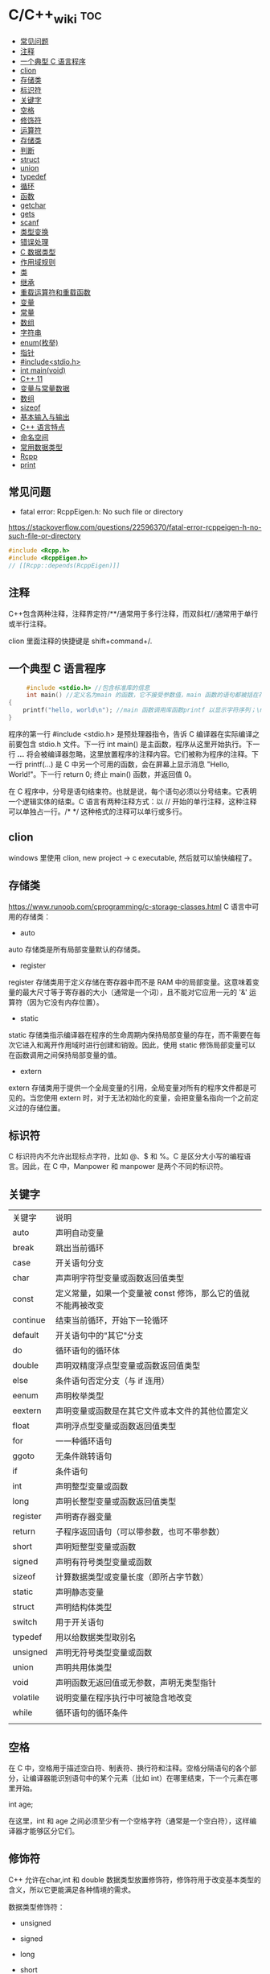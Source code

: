 * C/C++_wiki                                                            :toc:
  - [[#常见问题][常见问题]]
  - [[#注释][注释]]
  - [[#一个典型-c-语言程序][一个典型 C 语言程序]]
  - [[#clion][clion]]
  - [[#存储类][存储类]]
  - [[#标识符][标识符]]
  - [[#关键字][关键字]]
  - [[#空格][空格]]
  - [[#修饰符][修饰符]]
  - [[#运算符][运算符]]
  - [[#存储类-1][存储类]]
  - [[#判断][判断]]
  - [[#struct][struct]]
  - [[#union][union]]
  - [[#typedef][typedef]]
  - [[#循环][循环]]
  - [[#函数][函数]]
  - [[#getchar][getchar]]
  - [[#gets][gets]]
  - [[#scanf][scanf]]
  - [[#类型变换][类型变换]]
  - [[#错误处理][错误处理]]
  - [[#c-数据类型][C 数据类型]]
  - [[#作用域规则][作用域规则]]
  - [[#类][类]]
  - [[#继承][继承]]
  - [[#重载运算符和重载函数][重载运算符和重载函数]]
  - [[#变量][变量]]
  - [[#常量][常量]]
  - [[#数组][数组]]
  - [[#字符串][字符串]]
  - [[#enum枚举][enum(枚举)]]
  - [[#指针][指针]]
  - [[#includestdioh][#include<stdio.h>]]
  - [[#int-mainvoid][int main(void)]]
  - [[#c-11][C++ 11]]
  - [[#变量与常量数据][变量与常量数据]]
  - [[#数组-1][数组]]
  - [[#sizeof][sizeof]]
  - [[#基本输入与输出][基本输入与输出]]
  - [[#c-语言特点][C++ 语言特点]]
  - [[#命名空间][命名空间]]
  - [[#常用数据类型][常用数据类型]]
  - [[#rcpp][Rcpp]]
  - [[#print][print]]

** 常见问题

- fatal error: RcppEigen.h: No such file or directory

https://stackoverflow.com/questions/22596370/fatal-error-rcppeigen-h-no-such-file-or-directory

   #+begin_src c
#include <Rcpp.h>
#include <RcppEigen.h>
// [[Rcpp::depends(RcppEigen)]]
   #+end_src

** 注释
C++包含两种注释，注释界定符/**/通常用于多行注释，而双斜杠//通常用于单行或半行注释。

clion 里面注释的快捷键是 shift+command+/.

** 一个典型 C 语言程序

#+begin_src c :includes <stdio.h>
     #include <stdio.h> //包含标准库的信息
     int main() //定义名为main 的函数，它不接受参数值，main 函数的语句都被括在花括号里
{
    printf("hello, world\n"); //main 函数调用库函数printf 以显示字符序列；\n 代表换行符
}
#+end_src

程序的第一行 #include <stdio.h> 是预处理器指令，告诉 C 编译器在实际编译之前要包含 stdio.h 文件。下一行 int main() 是主函数，程序从这里开始执行。下一行 /*...*/ 将会被编译器忽略，这里放置程序的注释内容。它们被称为程序的注释。下一行 printf(...) 是 C 中另一个可用的函数，会在屏幕上显示消息 "Hello, World!"。下一行 return 0; 终止 main() 函数，并返回值 0。

在 C 程序中，分号是语句结束符。也就是说，每个语句必须以分号结束。它表明一个逻辑实体的结束。C 语言有两种注释方式：以 // 开始的单行注释，这种注释可以单独占一行。/* */ 这种格式的注释可以单行或多行。

** clion
windows 里使用 clion, new project -> c  executable, 然后就可以愉快编程了。

** 存储类
https://www.runoob.com/cprogramming/c-storage-classes.html
C 语言中可用的存储类：

- auto

auto 存储类是所有局部变量默认的存储类。

- register

register 存储类用于定义存储在寄存器中而不是 RAM 中的局部变量。这意味着变量的最大尺寸等于寄存器的大小（通常是一个词），且不能对它应用一元的 '&' 运算符（因为它没有内存位置）。

- static

static 存储类指示编译器在程序的生命周期内保持局部变量的存在，而不需要在每次它进入和离开作用域时进行创建和销毁。因此，使用 static 修饰局部变量可以在函数调用之间保持局部变量的值。

- extern

extern 存储类用于提供一个全局变量的引用，全局变量对所有的程序文件都是可见的。当您使用 extern 时，对于无法初始化的变量，会把变量名指向一个之前定义过的存储位置。

** 标识符
C 标识符内不允许出现标点字符，比如 @、$ 和 %。C 是区分大小写的编程语言。因此，在 C 中，Manpower 和 manpower 是两个不同的标识符。

** 关键字

| 关键字   | 说明                                                          |
| auto     | 声明自动变量                                                  |
| break    | 跳出当前循环                                                  |
| case     | 开关语句分支                                                  |
| char     | 声声明字符型变量或函数返回值类型                              |
| const    | 定义常量，如果一个变量被 const 修饰，那么它的值就不能再被改变 |
| continue | 结束当前循环，开始下一轮循环                                  |
| default  | 开关语句中的"其它"分支                                        |
| do       | 循环语句的循环体                                              |
| double   | 声明双精度浮点型变量或函数返回值类型                          |
| else     | 条件语句否定分支（与 if 连用）                                |
| eenum    | 声明枚举类型                                                  |
| eextern  | 声明变量或函数是在其它文件或本文件的其他位置定义              |
| float    | 声明浮点型变量或函数返回值类型                                |
| for      | 一一种循环语句                                                |
| ggoto    | 无条件跳转语句                                                |
| if       | 条件语句                                                      |
| int      | 声明整型变量或函数                                            |
| long     | 声明长整型变量或函数返回值类型                                |
| register | 声明寄存器变量                                                |
| return   | 子程序返回语句（可以带参数，也可不带参数）                    |
| short    | 声明短整型变量或函数                                          |
| signed   | 声明有符号类型变量或函数                                      |
| sizeof   | 计算数据类型或变量长度（即所占字节数）                        |
| static   | 声明静态变量                                                  |
| struct   | 声明结构体类型                                                |
| switch   | 用于开关语句                                                  |
| typedef  | 用以给数据类型取别名                                          |
| unsigned | 声明无符号类型变量或函数                                      |
| union    | 声明共用体类型                                                |
| void     | 声明函数无返回值或无参数，声明无类型指针                      |
| volatile | 说明变量在程序执行中可被隐含地改变                            |
| while    | 循环语句的循环条件                                            |
|          |                                                               |

** 空格
在 C 中，空格用于描述空白符、制表符、换行符和注释。空格分隔语句的各个部分，让编译器能识别语句中的某个元素（比如 int）在哪里结束，下一个元素在哪里开始。

int age;

在这里，int 和 age 之间必须至少有一个空格字符（通常是一个空白符），这样编译器才能够区分它们。

** 修饰符
C++ 允许在char,int 和 double 数据类型放置修饰符，修饰符用于改变基本类型的含义，所以它更能满足各种情境的需求。

数据类型修饰符：

- unsigned

- signed

- long

- short

修饰符 signed，unsigned，long 和 short 可应用于整型，signed 和 unsigned 可应用于字符型，long 可应用于双精度型。修饰符signed 和 unsigned 也可以作为 long 或 short 修饰符的前缀，例如，unsigned long int.

在C++ 中有符号整数和无符号整数修饰符之间是有差别的。

#+begin_src c :includes <stdio.h>
  int main() {
    short int i; //有符号短整数
    short unsigned int j;//无符号短整数

    j = 50000;

    i = j;

    std::cout << i << " " << j;

    return 0;
  }
  /* -15536 50000 */
#+end_src

上述结果中，无符号短整数 50,000 的位模式被解释为有符号短整数 -15,536。

** 运算符

- 算术运算符

+\-\*\/\%\++\--

- 关系运算符

==\!=\>\<\>=\<=

- 逻辑运算符

&&\||\!


|运算符	| 描述 |	实例 |
|&&|	称为逻辑与运算符。如果两个操作数都非零，则条件为真。 |	(A && B) 为假。 |
||||    称为逻辑或运算符。如果两个操作数中有任意一个非零，则条件为真。 |
|!|	称为逻辑非运算符。用来逆转操作数的逻辑状态。如果条件为真则逻辑非运算符将使其为假。| (A || B) 为真。|


- 位运算符

- 赋值运算符
- 杂项运算符

|运算符 |	描述 |	实例 |
|+ |	把两个操作数相加 |	A + B 将得到 30 |
|-10 |  从第一个操作数中减去第二个操作数 |	A - B 将得到 -10|
|*|	把两个操作数相乘 |	A * B 将得到 200|
|/|	分子除以分母|	B / A 将得到 2|
|%|	取模运算符，整除后的余数|	B % A 将得到 0|
|++|	自增运算符，整数值增加 1|	A++ 将得到 11|
|--|	自减运算符，整数值减少 1|	A-- 将得到 9|

** 存储类
存储类定义C++ 程序中变量/函数的范围（可见性）和生命周期，这些说明符放置在它们所修饰的类型之前。

- auto

#+begin_src c :includes <stdio.h>
auto f=3.14;      //double
auto s("hello") //const char*
auto z = new auto(9) //int*
#+end_src

以下是错误例子：

#+begin_src c :includes <stdio.h>
  auto x1 = 5, x2 = 5.0, x3='r';//错误，必须是初始化为同一类型
#+end_src

- register

- static

- extern

- mutable

- thread_local

** 判断
1.if 语句。一个 if 语句 由一个布尔表达式后跟一个或多个语句组成。

2.if...else 语句。一个 if 语句 后可跟一个可选的 else 语句，else 语句在布尔表达式为假时执行。

3.嵌套 if 语句。可以在一个 if 或 else if 语句内使用另一个 if 或 else if 语句。

4.switch 语句。一个 switch 语句允许测试一个变量等于多个值时的情况。

5.嵌套 switch 语句。您可以在一个 switch 语句内使用另一个 switch 语句。
在 C 中，if else 还可以用以下代码表示。
#+begin_src c :includes <stdio.h>
  int main()
{
    int num;
    printf("输入一个数字 ： ");
    scanf("%d", &num);
    (num%2==0)?printf("偶数"):printf("奇数");
}
#+end_src

*** switch
意思是先计算表达式的值，再逐个和 case 后的常量表达式比较，若不等则继续往下比较，若一直不等，则执行 default 后的语句；若等于某一个常量表达式，则从这个表达式后的语句开始执行，并执行后面所有 case 后的语句。

与 if 语句的不同：if 语句中若判断为真则只执行这个判断后的语句，执行完就跳出 if 语句，不会执行其他 if 语句；而 switch 语句不会在执行判断为真后的语句之后跳出循环，而是继续执行后面所有 case 语句。在每一 case 语句之后增加 break 语句，使每一次执行之后均可跳出 switch 语句，从而避免输出不应有的结果。
    #+begin_src c :includes <stdio.h>
      #include <stdio.h>
int main()
{
    int a;
    printf("input integer number: ");
    scanf("%d",&a);
    switch(a)
    {
    case 1:printf("Monday\n");
        break;
    case 2:printf("Tuesday\n");
        break;
    case 3:printf("Wednesday\n");
        break;
    case 4:printf("Thursday\n");
        break;
    case 5:printf("Friday\n");
        break;
    case 6:printf("Saturday\n");
        break;
    case 7:printf("Sunday\n");
        break;
    default:printf("error\n");
    }
}
    #+end_src

** struct
C 数组允许定义可存储相同类型数据项的变量,结构是 c 编程中另一种用户自定义的可用的
数据类型,它允许可以存储不同类型的数据项.

为了定义结构，您必须使用 struct 语句。struct 语句定义了一个包含多个成员的新的数据类型，struct 语句的格式如下：

#+begin_src c :includes <stdio.h>
struct tag {
    member-list
    member-list
    member-list
    ...
} variable-list ;
#+end_src
tag 是结构体标签。member-list 是标准的变量定义，比如 int i; 或者 float f，或者其他有效的变量定义。variable-list 结构变量，定义在结构的末尾，最后一个分号之前，您可以指定一个或多个结构变量。


#+begin_src c :includes <stdio.h>
#include <string.h>
#include <stdio.h>//引入头文件
struct Books{
    char title[50];
    char author[50];
    char subject[100];
    int book_id;
};
int main()
{
    struct Books Book1;
    struct Books Book2;

    /*Book1 详述*/
    strcpy(Book1.title, "c programming");
    strcpy(Book1.author, "nuha ali");
    strcpy(Book1.subject, "c programming tutorial");
    Book1.book_id = 6495407;
    printf("Book 1 title: %s\n", Book1.title);
    printf("Book 1 author: %s\n", Book1.author);
    printf("Book 1 subject: %s\n", Book1.subject);
    printf("Book 1 book_id: %s\n", Book1.book_id);
    return 0;
}
#+end_src

struct 还可以表示位域.位域声明的形式如下:

#+begin_src c
struct
{
    type [member_name] : width ;
};
#+end_src
type:只能为 int(整型)，unsigned int(无符号整型)，signed int(有符号整型) 三种类型，决定了如何解释位域的值。

member_name:位域的名称。width:位域中位的数量。宽度必须小于或等于指定类型的位宽度。

带有预定义宽度的变量被称为位域。位域可以存储多于 1 位的数，例如，需要一个变量来存储从 0 到 7 的值，您可以定义一个宽度为 3 位的位域，如下：

#+begin_src c
struct
{
  unsigned int age : 3;
} Age;
#+end_src
上面的结构定义指示 C 编译器，age 变量将只使用 3 位来存储这个值，如果您试图使用超过 3 位，则无法完成。

#+begin_src c :includes <stdio.h>
#include <string.h>
#include <stdio.h>//引入头文件
struct {
    unsigned int age : 3;
} Age;
int main(){
    Age.age = 4;
    printf("Sizeof(Age) : %d\n", sizeof(Age));
    printf("Age.age : %d\n", Age.age);
    Age.age = 8;
    printf("Age.age : %d\n", Age.age);
    return 0;
}
#+end_src

** union

共同体是一种特殊的数据类型,允许可以在相同的内存位置存储不同的数据类型.

#+begin_src c :includes <stdio.h>
union Data
{
    int i;
    float f;
    char  str[20];
} data;
#+end_src
现在，Data 类型的变量可以存储一个整数、一个浮点数，或者一个字符串。这意味着一个变量（相同的内存位置）可以存储多个多种类型的数据。您可以根据需要在一个共用体内使用任何内置的或者用户自定义的数据类型。

#+begin_src c :includes <stdio.h>
#include <string.h>
#include <stdio.h>//引入头文件
union Data{
    int i;
    float f;
    char str[20];
};

int main(){
    union Data data;
    data.i = 10;
    data.f = 220.5;
    strcpy(data.str, "c programming");
    printf("data.i :%d\n",data.i);
    printf("data.f :%f\n",data.f);
    printf("data.str :%s\n",data.str);
    return 0;
}
#+end_src

** typedef
C 语言提供了 typedef 关键字，您可以使用它来为类型取一个新的名字.按照惯例，定义时会大写字母，以便提醒用户类型名称是一个象征性的缩写，但您也可以使用小写字母，如下：

#+begin_src c :includes <stdio.h>
typedef unsigned char byte;
#+end_src

您也可以使用 typedef 来为用户自定义的数据类型取一个新的名字。例如，您可以对结构体使用 typedef 来定义一个新的数据类型名字，然后使用这个新的数据类型来直接定义结构变量.
#+begin_src c :includes <stdio.h>
typedef struct Books
{
    char  title[50];
    char  author[50];
    char  subject[100];
    int   book_id;
} Book;

int main( )
{
    Book book;

    strcpy( book.title, "C 教程");
    strcpy( book.author, "Runoob");
    strcpy( book.subject, "编程语言");
    book.book_id = 12345;

    printf( "书标题 : %s\n", book.title);
    printf( "书作者 : %s\n", book.author);
    printf( "书类目 : %s\n", book.subject);
    printf( "书 ID : %d\n", book.book_id);

    return 0;
}

#+end_src

** 循环
我们可能需要多次执行同一块代码。一般情况下，语句是按顺序执行的：函数中的第一个语句先执行，接着是第二个语句，依此类推。

- 循环类型

1.while 循环。当给定条件为真时，重复语句或语句组。它会在执行循环主体之前测试条件。

2.for 循环。多次执行一个语句序列，简化管理循环变量的代码。

3.do...while 循环。除了它是在循环主体结尾测试条件外，其他与 while 语句类似。

4.嵌套循环。您可以在 while、for 或 do..while 循环内使用一个或多个循环。

- 循环控制语句

1.break 语句。终止循环或 switch 语句，程序流将继续执行紧接着循环或 switch 的下一条语句。

2.continue 语句。告诉一个循环体立刻停止本次循环迭代，重新开始下次循环迭代。

3.goto 语句。将控制转移到被标记的语句。但是不建议在程序中使用 goto 语句。

如果条件永远不为假，则循环将变成无限循环。for 循环在传统意义上可用于实现无限循环。由于构成循环的三个表达式中任何一个都不是必需的，您可以将某些条件表达式留空来构成一个无限循环。

#+begin_src c :includes <stdio.h>
  #include <stdio.h>//引入头文件
int main()
{
    for ( ; ; ) {
        printf("该循环会永远执行下去！\n");
    }
    return 0;
}
#+end_src

*** while
 #+begin_src c :includes <stdio.h>
   #include <stdio.h>//引入头文件
 int main(){
     int sum = 0;
     int num = 1;
     int sum2 = 0;
     int num2 = 2;
     while (num<100){
         sum = sum + num;
         num = num + 2;
     }
     printf("奇数和为:%d\n",sum);
     while (num2 <= 100){
         sum2 = sum2 + num2;
         num2 = num2 + 2;
     }
     printf("偶数和为：%d\n",sum2);
 }
 #+end_src

*** for

  #+begin_src c :includes <stdio.h>
    int main(){
        int sum=0;
        int sum2=0;
        int num,num2;
        for (num = 1; num < 100; num = num+2){
            sum = sum + num;
        }
        printf("奇数和为：%d\n",sum);
        for (num2=2;num2<=100;num2=num2+2){
            sum2 = sum2 + num2;
        }
        printf("偶数和为：%d\n",sum2);
    }

  #+end_src

#+begin_src c
  #include <iostream>
#include <iomanip>
using namespace std;

int main(){
  int i,j;
  for(i = 1; i < 10; i++){
    for (int j = 1; j <= i; j++) {
      cout << j << " x " << i << " = " << setw(2) << i * j << " ";
    }
    cout << endl << endl;
  }
}
#+end_src

** 函数
函数是一组一起执行一个任务的语句。每个 C 程序都至少有一个函数，即主函数 main() ，所有简单的程序都可以定义其他额外的函数。

您可以把代码划分到不同的函数中。如何划分代码到不同的函数中是由您来决定的，但在逻辑上，划分通常是根据每个函数执行一个特定的任务来进行的。函数声明告诉编译器函数的名称、返回类型和参数。函数定义提供了函数的实际主体。

C 语言函数形式如下：

#+begin_src c :includes <stdio.h>
  return_type function_name( parameter list )
{
   body of the function
}
#+end_src

在 C 语言中，函数由一个函数头和一个函数主体组成。下面列出一个函数的所有组成部分：

- 返回类型：一个函数可以返回一个值。return_type 是函数返回的值的数据类型。有些函数执行所需的操作而不返回值，在这种情况下，return_type 是关键字 void。

- 函数名称：这是函数的实际名称。函数名和参数列表一起构成了函数签名。

- 参数：参数就像是占位符。当函数被调用时，您向参数传递一个值，这个值被称为实际参数。参数列表包括函数参数的类型、顺序、数量。参数是可选的，也就是说，函数可能不包含参数。

- 函数主体：函数主体包含一组定义函数执行任务的语句。

#+begin_src c :includes <stdio.h>
/*函数声明*/
  int max(int num1, int num2);
int main()
{
    /*局部变量定义*/
    int a = 100;
    int b = 200;
    int  ret;

    /*调用函数来获取最大值*/
    ret = max(a, b);
    printf("Max value is : %d\n", ret);
    return 0;
}

  /*函数返回两个数中较大的那个数*/
int max(int num1, int num2){
    /*局部变量声明*/
    int result;
    if (num1 > num2)
        result = num1;
    else
        result = num2;
    return result;
}
#+end_src

- 函数参数

如果函数要使用参数，则必须声明接受参数值的变量。这些变量称为函数的形式参数。形式参数就像函数内的其他局部变量，在进入函数时被创建，退出函数时被销毁。当调用函数时，有两种向函数传递参数的方式：

1.传值调用。该方法把参数的实际值复制给函数的形式参数。在这种情况下，修改函数内的形式参数不会影响实际参数。

2.引用调用。通过指针传递方式，形参为指向实参地址的指针，当对形参的指向操作时，就相当于对实参本身进行的操作。

c++11 提供了匿名函数的支持，称为lambda 函数（也叫Lambda 表达式）。

Lambda 表达式具体形式如下：

[capture](parameterw)->return-type{body}

例如：

[](int x, int y){return x < y ;}

** getchar
int getchar(void) 函数从屏幕读取下一个可用的字符，并把它返回为一个整数。这个函数在同一个时间内只会读取一个单一的字符。您可以在循环内使用这个方法，以便从屏幕上读取多个字符。

int putchar(int c)函数把字符输出到屏幕上，并返回相同的字符。这个函数在同一个时间内只会输出一个单一的字符。您可以在循环内使用这个方法，以便在屏幕上输出多个字符。

#+begin_src c :includes <stdio.h>
//#include <stdlib.h>
#include <string.h>
#include <stdio.h>
int main()
{
    int c;
    printf("enter a value:");
    c = getchar();
    printf("\n You entered:");
    putchar(c);
    printf("\n");
    return 0;
}
#+end_src

** gets

char *gets(char *s) 函数从 stdin 读取一行到 s 所指向的缓冲区，直到一个终止符或 EOF。int puts(const char *s) 函数把字符串 s 和一个尾随的换行符写入到 stdout。

#+begin_src c :includes <stdio.h>
#include <string.h>
#include <stdio.h>
int main()
{
    char str[100];
    printf("enter a value:");
    gets(str);

    printf("\n you entered: ");
    puts(str);
    return 0;
}

#+end_src

** scanf
int scanf(const char *format, ...) 函数从标准输入流 stdin 读取输入，并根据提供的 format 来浏览输入。int printf(const char *format, ...) 函数把输出写入到标准输出流 stdout ，并根据提供的格式产。format 可以是一个简单的常量字符串，但是您可以分别指定 %s、%d、%c、%f 等来输出或读取字符串、整数、字符或浮点数。还有许多其他可用的格式选项，可以根据需要使用。如需了解完整的细节，可以查看这些函数的参考手册。现在让我们通过下面这个简单的实例来加深理解：

#+begin_src c :includes <stdio.h>
//#include <stdlib.h>
#include <string.h>
#include <stdio.h>
int main(){
    char str[100];
    int i;
    printf("enter a value:");
    scanf("%s %d", str, &i);
    printf("\nyou entered:%s %d", str, i);
    printf("\n");
    return 0;
}

#+end_src


#+begin_src c :includes <stdio.h>
#include<stdio.h>
#+end_src

** 类型变换
在 c 中，可以很方便地强制类型转换运算符号。
语法是 (type_name) expression.

   #+begin_src c
     int main()
{
    int sum = 17, count = 5;
    double mean;

    mean = (double) sum / count;
    printf("Value of mean : %f\n", mean );

}
   #+end_src

** 错误处理

   C 语言提供了 perror() 和 strerror() 函数来显示与 errno 相关的文本消息。perror()

   函数显示您传给它的字符串，后跟一个冒号、一个空格和当前 errno 值的文本表示形式。strerror() 函数，返回一个指针，指针指向当前 errno 值的文本表示形式。让我们来模拟一种错误情况，尝试打开一个不存在的文件。您可以使用多种方式来输出错误消息，在这里我们使用函数来演示用法。另外有一点需要注意，您应该使用 stderr 文件流来输出所有的错误。

#+begin_src c :includes <stdio.h>
#include <stdio.h>
#include <errno.h>
#include <string.h>

extern int errno ;

int main ()
{
    FILE * pf;
    int errnum;
    pf = fopen ("unexist.txt", "rb");
    if (pf == NULL)
    {
        errnum = errno;
        fprintf(stderr, "错误号: %d\n", errno);
        perror("通过 perror 输出错误");
        fprintf(stderr, "打开文件错误: %s\n", strerror( errnum ));
    }
    else
    {
        fclose (pf);
    }
    return 0;
}
   #+end_src

** C 数据类型

1.基本类型：它们是算术类型，包括两种类型：整数类型和浮点类型。

2.枚举类型：它们也是算术类型，被用来定义在程序中只能赋予其一定的离散整数值的变量。

3.void 类型：类型说明符 void 表明没有可用的值。

4.派生类型：它们包括：指针类型、数组类型、结构类型、共用体类型和函数类型。

- 整数类型：

| 类型           | 存储大小           | 值范围                                               |
| char           | 1 字节             | -128 到 127 或 0 到 255                              |
| unsigned char  | 1 字节	0 到 255 |                                                      |
| signed char    | 1 字节             | -128 到 127                                          |
| int            | 2 或 4 字节        | -32,768 到 32,767 或 -2,147,483,648 到 2,147,483,647 |
| uunsigned int  | 2 或 4 字节        | 0 到 65,535 或 0 到 4,294,967,295                    |
| short          | 2 字节             | -32,768 到 32,767                                    |
| unsigned short | 2 字节             | 0 到 65,535                                          |
| long           | 4 字节             | -2,147,483,648 到 2,147,483,647                      |
| unsigned long  | 4 字节             | 0 到 4,294,967,295                                   |

- 浮点类型

| 类型        |         | 存储大小               | 值范围    | 精度 |
| float       | 4 字节  | 1.2E-38 到 3.4E+38     | 6 位小数  |      |
| ddouble     | 8 字节  | 2.3E-308 到 1.7E+308   | 15 位小数 |      |
| long double | 16 字节 | 3.4E-4932 到 1.1E+4932 | 19 位小数 |      |

- void

void 类型指定没有可用的值。它通常用于以下三种情况下：


1.函数返回为空 C 中有各种函数都不返回值，或者您可以说它们返回空。不返回值的函数的返回类型为空。例如 void exit (int status);
2.函数参数为空 C 中有各种函数不接受任何参数。不带参数的函数可以接受一个 void。例如 int rand(void);
3.指针指向 void 类型为 void * 的指针代表对象的地址，而不是类型。例如，内存分配函数 void *malloc( size_t size ); 返回指向 void 的指针，可以转换为任何数据类型。

** 作用域规则
任何一种编程中，作用域是程序中定义的变量所存在的区域，超过该区域变量就不能被访问。C 语言中有三个地方可以声明变量：

1.在函数或块内部的局部变量

2.在所有函数外部的全局变量

3.在形式参数的函数参数定义中

在程序中，局部变量和全局变量的名称可以相同，但是在函数内， *如果两个名字相同，会使用局部变量值，全局变量不会被使用。*

#+begin_src c :includes <stdio.h>
 #include <stdio.h>//引入头文件
/*全局变量声明*/
int g = 20;
static int max(int num1, int num2);
int main()
{
    /*局部变量声明 */
    int a = 100;
    int b = 200;
    int  ret;
    ret = max(a, b);
    printf("Max value is : %d\n", ret);
    return 0;
}
#+end_src

- 形式参数

函数的参数，形式参数，被当作该函数内的局部变量，如果与全局变量同名它们会优先使用。
#+begin_src c :includes <stdio.h>
 #include <stdio.h>//引入头文件
/*全局变量声明*/
int a = 20;
int main ()
{
    /* 在主函数中的局部变量声明 */
    int a = 10;
    int b = 20;
    int c = 0;
    int sum(int, int);

    printf ("value of a in main() = %d\n",  a);
    c = sum( a, b);
    printf ("value of c in main() = %d\n",  c);

    return 0;
}

/* 添加两个整数的函数 */
int sum(int a, int b)
{
    printf ("value of a in sum() = %d\n",  a);
    printf ("value of b in sum() = %d\n",  b);

    return a + b;
}

#+end_src

#+begin_src python
 #include <stdio.h>//引入头文件
/*全局变量声明*/
int test(int,int); // 形参，只声明

int main()
{
    int a,b;
    printf("%d",test(5,3)); // 实参，已赋值
}

int test(int a,int b) // 形参
{
    a=a+b;
    return a;
}
#+end_src

** 类

自己对类的理解：其实就是一些已经封装好的函数。

关键字public 确定了类成员的访问属性，在类对象作用域内，公共成员在类的外部是可访问的，您也可以指定类的成员为private 或 protected.

#+begin_src c
  #include <iostream>
using namespace std;

class Box
{
 public:
  double length;   // 长度
  double breadth;  // 宽度
  double height;   // 高度
};

int main( )
{
  Box Box1;        // 声明 Box1，类型为 Box
  Box Box2;        // 声明 Box2，类型为 Box
  double volume = 0.0;     // 用于存储体积

  // box 1 详述
  Box1.height = 5.0;
  Box1.length = 6.0;
  Box1.breadth = 7.0;

  // box 2 详述
  Box2.height = 10.0;
  Box2.length = 12.0;
  Box2.breadth = 13.0;

  // box 1 的体积
  volume = Box1.height * Box1.length * Box1.breadth;
  cout << "Box1 的体积：" << volume <<endl;

  // box 2 的体积
  volume = Box2.height * Box2.length * Box2.breadth;
  cout << "Box2 的体积：" << volume <<endl;
  return 0;
}
#+end_src

概念	描述

类成员函数	类的成员函数是指那些把定义和原型写在类定义内部的函数，就像类定义中的其他变量一样。

类访问修饰符	类成员可以被定义为 public、private 或 protected。默认情况下是定义为 private。

构造函数 & 析构函数	类的构造函数是一种特殊的函数，在创建一个新的对象时调用。类的析构函数也是一种特殊的函数，在删除所创建的对象时调用。

C++ 拷贝构造函数	拷贝构造函数，是一种特殊的构造函数，它在创建对象时，是使用同一类中之前创建的对象来初始化新创建的对象。

C++ 友元函数	友元函数可以访问类的 private 和 protected 成员。

C++ 内联函数	通过内联函数，编译器试图在调用函数的地方扩展函数体中的代码。

C++ 中的 this 指针	每个对象都有一个特殊的指针 this，它指向对象本身。

C++ 中指向类的指针	指向类的指针方式如同指向结构的指针。实际上，类可以看成是一个带有函数的结构。

C++ 类的静态成员	类的数据成员和函数成员都可以被声明为静态的。

** 继承

面向对象程序设计中最重要的一个概念是继承。继承允许我们依据另一个类来定义一个类，这使得创建和维护一个应用程序变得更容易。这样做，也达到了重用代码功能和提高执行效率的效果。

当创建一个类时，您不需要重新编写新的数据成员和成员函数，只需指定新建的类继承了一个已有的类的成员即可。

*这个已有的类称为基类，新建的类称为派生类。*

继承代表了 is a 关系。例如，哺乳动物是动物，狗是哺乳动物，因此，狗是动物，等等。

一个类可以派生自多个类，这意味着，它可以从多个基类继承数据和函数。定义一个派生类，我们使用一个类派生列表来指定基类。类派生列表以一个或多个基类命名，形式如下：
class derived-class: access-specifier base-class.

#+begin_src c
  #include <iostream>

using namespace std;

// 基类
class Shape
{
 public:
  void setWidth(int w)
  {
    width = w;
  }
  void setHeight(int h)
  {
    height = h;
  }
 protected:
  int width;
  int height;
};

// 派生类
class Rectangle: public Shape
{
 public:
  int getArea()
  {
    return (width * height);
  }
};

int main(void)
{
  Rectangle Rect;

  Rect.setWidth(5);
  Rect.setHeight(7);

  // 输出对象的面积
  cout << "Total area: " << Rect.getArea() << endl;

  return 0;
}
#+end_src


访问控制和继承

派生类可以访问基类中所有的非私有成员。因此基类成员如果不想被派生类的成员函数访问，则应在基类中声明为 private。我们可以根据访问权限总结出不同的访问类型，如下所示：

访问	public	protected	private

同一个类	yes	yes	yes

派生类	yes	yes	no

外部的类	yes	no	no

一个派生类继承了所有的基类方法，但下列情况除外：

- 基类的构造函数、析构函数和拷贝构造函数。
- 基类的重载运算符。
- 基类的友元函数。

继承类型

当一个类派生自基类，该基类可以被继承为 public、protected 或 private 几种类型。继承类型是通过上面讲解的访问修饰符 access-specifier 来指定的。

我们几乎不使用 protected 或 private 继承，通常使用 public 继承。当使用不同类型的继承时，遵循以下几个规则：

- 公有继承（public）：当一个类派生自公有基类时，基类的公有成员也是派生类的公有成员，基类的保护成员也是派生类的保护成员，基类的私有成员不能直接被派生类访问，但是可以通过调用基类的公有和保护成员来访问。

- 保护继承（protected）： 当一个类派生自保护基类时，基类的公有和保护成员将成为派生类的保护成员。

- 私有继承（private）：当一个类派生自私有基类时，基类的公有和保护成员将成为派生类的私有成员。

多继承

多继承即一个子类可以有多个父类，它继承了多个父类的特性。C++ 类可以从多个类继承成员，语法如下：

#+begin_src python
class <派生类名>:<继承方式1><基类名1>,<继承方式2><基类名2>,…
{
<派生类类体>
};
#+end_src

其中，访问修饰符继承方式是 public、protected 或 private 其中的一个，用来修饰每个基类，各个基类之间用逗号分隔，如上所示。现在让我们一起看看下面的实例。

#+begin_src c
#include <iostream>

using namespace std;

// 基类 Shape
class Shape
{
 public:
  void setWidth(int w)
  {
    width = w;
  }
  void setHeight(int h)
  {
    height = h;
  }
 protected:
  int width;
  int height;
};

// 基类 PaintCost
class PaintCost
{
 public:
  int getCost(int area)
  {
    return area * 70;
  }
};

// 派生类
class Rectangle: public Shape, public PaintCost
{
 public:
  int getArea()
  {
    return (width * height);
  }
};

int main(void)
{
  Rectangle Rect;
  int area;

  Rect.setWidth(5);
  Rect.setHeight(7);

  area = Rect.getArea();

  // 输出对象的面积
  cout << "Total area: " << Rect.getArea() << endl;

  // 输出总花费
  cout << "Total paint cost: $" << Rect.getCost(area) << endl;

  return 0;
}
#+end_src

另外多继承(环状继承),A->D, B->D, C->(A，B)，例如：

#+begin_src c
class D{......};
class B: public D{......};
class A: public D{......};
class C: public B, public A{.....};
#+end_src

这个继承会使D创建两个对象,要解决上面问题就要用虚拟继承格式
格式：class 类名: virtual 继承方式 父类名

#+begin_src c
class D{......};
class B: virtual public D{......};
class A: virtual public D{......};
class C: public B, public A{.....};
#+end_src

虚继承--（在创建对象的时候会创建一个虚表）在创建父类对象的时候
#+begin_src c
A:virtual public D
B:virtual public D
#+end_src

#+begin_src c
  #include <iostream>

using namespace std;
//基类

class D
{
 public:
  D(){cout<<"D()"<<endl;}
  ~D(){cout<<"~D()"<<endl;}
 protected:
  int d;
};

class B:virtual public D
{
 public:
  B(){cout<<"B()"<<endl;}
  ~B(){cout<<"~B()"<<endl;}
 protected:
  int b;
};

class A:virtual public D
{
 public:
  A(){cout<<"A()"<<endl;}
  ~A(){cout<<"~A()"<<endl;}
 protected:
  int a;
};

class C:public B, public A
{
 public:
  C(){cout<<"C()"<<endl;}
  ~C(){cout<<"~C()"<<endl;}
 protected:
  int c;
};

int main()
{
  cout << "Hello World!" << endl;
  C c;   //D, B, A ,C
  cout<<sizeof(c)<<endl;
  return 0;
}
#+end_src

** 重载运算符和重载函数
C++ 允许在同一作用域中的某个函数和运算符指定多个定义，分别称为 *函数重载和运算符重载。*

重载声明是指一个与之前已经在该作用域内声明过的函数或方法具有相同名称的声明，但是它们的参数列表和定义（实现）不相同。

当您调用一个重载函数或重载运算符时，编译器通过把您所使用的参数类型与定义中的参数类型进行比较，决定选用最合适的定义。选择最合适的重载函数或重载运算符的过程，称为重载决策。

#+begin_src c
#include <iostream>
using namespace std;

class printData
{
public:
void print(int i) {
cout << "整数为: " << i << endl;
}

void print(double  f) {
cout << "浮点数为: " << f << endl;
}

void print(char c[]) {
cout << "字符串为: " << c << endl;
}
};

int main(void)
{
printData pd;

// 输出整数
pd.print(5);
// 输出浮点数
pd.print(500.263);
// 输出字符串
char c[] = "Hello C++";
pd.print(c);

return 0;
}
#+end_src

C++ 中的运算符重载

您可以重定义或重载大部分 C++ 内置的运算符。这样，您就能使用自定义类型的运算符。重载的运算符是带有特殊名称的函数，函数名是由关键字 operator 和其后要重载的运算符符号构成的。与其他函数一样，重载运算符有一个返回类型和一个参数列表。

#+begin_src c
Box operator+(const Box&);
#+end_src

#+begin_src c
#include <iostream>
using namespace std;

class Box
{
public:

    double getVolume(void)
    {
        return length * breadth * height;
    }
    void setLength( double len )
    {
        length = len;
    }

    void setBreadth( double bre )
    {
        breadth = bre;
    }

    void setHeight( double hei )
    {
        height = hei;
    }
    // 重载 + 运算符，用于把两个 Box 对象相加
    Box operator+(const Box& b)
    {
        Box box;
        box.length = this->length + b.length;
        box.breadth = this->breadth + b.breadth;
        box.height = this->height + b.height;
        return box;
    }
private:
    double length;      // 长度
    double breadth;     // 宽度
    double height;      // 高度
};
// 程序的主函数
int main( )
{
    Box Box1;                // 声明 Box1，类型为 Box
    Box Box2;                // 声明 Box2，类型为 Box
    Box Box3;                // 声明 Box3，类型为 Box
    double volume = 0.0;     // 把体积存储在该变量中

    // Box1 详述
    Box1.setLength(6.0);
    Box1.setBreadth(7.0);
    Box1.setHeight(5.0);

    // Box2 详述
    Box2.setLength(12.0);
    Box2.setBreadth(13.0);
    Box2.setHeight(10.0);

    // Box1 的体积
    volume = Box1.getVolume();
    cout << "Volume of Box1 : " << volume <<endl;

    // Box2 的体积
    volume = Box2.getVolume();
    cout << "Volume of Box2 : " << volume <<endl;

    // 把两个对象相加，得到 Box3
    Box3 = Box1 + Box2;

    // Box3 的体积
    volume = Box3.getVolume();
    cout << "Volume of Box3 : " << volume <<endl;

    return 0;
}
#+end_src

** 变量
变量其实只不过是程序可操作的存储区的名称。C 中每个变量都有特定的类型，类型决定了变量存储的大小和布局，该范围内的值都可以存储在内存中，运算符可应用于变量上。

变量定义就是告诉编译器在何处创建变量的存储，以及如何创建变量的存储。变量定义指定一个数据类型，并包含了该类型的一个或多个变量的列表，如下所示：

type variable_list;

在这里，type 必须是一个有效的 C 数据类型，可以是 char、w_char、int、float、double 或任何用户自定义的对象，variable_list 可以由一个或多个标识符名称组成，多个标识符之间用逗号分隔。下面列出几个有效的声明：

int    i, j, k;
char   c, ch;
float  f, salary;
double d;

变量可以在声明的时候被初始化（指定一个初始值）。初始化器由一个等号，后跟一个常量表达式组成，如下所示：

type variable_name = value;

一些实例：

extern int d = 3, f = 5;    // d 和 f 的声明与初始化
int d = 3, f = 5;           // 定义并初始化 d 和 f
byte z = 22;                // 定义并初始化 z
char x = 'x';               // 变量 x 的值为 'x'

- C 中的变量声明

变量声明向编译器保证变量以指定的类型和名称存在，这样编译器在不需要知道变量完整细节的情况下也能继续进一步的编译。变量声明只在编译时有它的意义，在程序连接时编译器需要实际的变量声明。

变量的声明有两种情况：

1.一种是需要建立存储空间的。例如：int a 在声明的时候就已经建立了存储空间。
2.另一种是不需要建立存储空间的，通过使用 extern 关键字声明变量名而不定义它。例如：extern int a 其中变量 a 可以在别的文件中定义的。
3. 除非有 extern 关键字，否则都是变量的定义。

#+begin_src c :includes <stdio.h>
  #include <stdio.h>//引入头文件
// 函数外定义变量x和y
int x;
int y;
int addtwosum()
{
// 函数内声明变量x和y为外部变量
extern int x;
extern int y;
// 给外部变量（全局变量）x和y赋值
x = 1;
y = 2;
    return x+y;
}

int main(){
    int result;
    result = addtwosum();
    printf("result 为：%d", result);
    return 0;
}
#+end_src

** 常量
常量是固定值，在程序执行期间不会改变。这些固定的值，又叫做字面量。常量可以是任何的基本数据类型，比如整数常量、浮点常量、字符常量，或字符串字面值，也有枚举常量。常量就像是常规的变量，只不过常量的值在定义后不能进行修改。

- 整数常量

整数常量可以是十进制、八进制或十六进制的常量。前缀指定基数：0x 或 0X 表示十六进制，0 表示八进制，不带前缀则默认表示十进制。整数常量也可以带一个后缀，后缀是 U 和 L 的组合，U 表示无符号整数（unsigned），L 表示长整数（long）。后缀可以是大写，也可以是小写，U 和 L 的顺序任意。

- 浮点常量

浮点常量由整数部分、小数点、小数部分和指数部分组成。您可以使用小数形式或者指数形式来表示浮点常量。当使用小数形式表示时，必须包含整数部分、小数部分，或同时包含两者。当使用指数形式表示时， 必须包含小数点、指数，或同时包含两者。带符号的指数是用 e 或 E 引入的。

- 字符常量

字符常量是括在单引号中，例如，'x' 可以存储在 char 类型的简单变量中。字符常量可以是一个普通的字符（例如 'x'）、一个转义序列（例如 '\t'），或一个通用的字符（例如 '\u02C0'）。在 C 中，有一些特定的字符，当它们前面有反斜杠时，它们就具有特殊的含义，被用来表示如换行符（\n）或制表符（\t）等。下表列出了一些这样的转义序列码：

|转转义序列 |	含义 |
|\\\ |	\ 字符 |
|\\' |	'字符 |
|\\" |	"字符 |
|\?|	? 字符 |
|\a|	警报铃声 |
|\b|	退格键|
|\f|	换页符|
|\n|	换行符|
|\r|	回车|
|\t|	水平制表符|
|\v|	垂直制表符 |
|\ooo|	一到三位的八进制数 |
|\\xhh... |	一个或多个数字的十六进制数 |

#+begin_src c
  int main(){
      printf("Hello\tWorld\n\n");
      return 0;
  }
#+end_src

定义常量，在 c 中，有 2 种简单的定义常量的方式：

1.使用 #define 预处理器。2.使用 const 关键字。

#+begin_src c :includes <stdio.h>
#include <stdio.h>//引入头文件
// 函数外定义变量x和y
#define x 10
#define y 10

int main(){
    int z;
    z = x * y;
    printf("value of z : %d", z);
    return 0;
}
#+end_src

#+begin_src c :includes <stdio.h>
  int main(){
    const int x = 10;
    const int y = 10;
    int z;
    z = x * y;
    printf("value of z : %d", z);
    return 0;
}
#+end_src

** 数组
在 C 中要声明一个数组，需要指定元素的类型和元素的数量，如下所示：
type arrayName [ arraySize ].

- 多维数组：C 支持多维数组。多维数组最简单的形式是二维数组。

- 传递数组给函数：您可以通过指定不带索引的数组名称来给函数传递一个指向数组的指针。

- 从函数返回数组：C 允许从函数返回数组。

- 指向数组的指针：您可以通过指定不带索引的数组名称来生成一个指向数组中第一个元素的指针。

#+begin_src c :includes <stdio.h>
 #include <stdio.h>//引入头文件
/*全局变量声明*/
int test(int,int); // 形参，只声明

int main()
{
    int n[10];
    int i,j;
    /*初始化数组元素*/
    for (int i = 0; i < 10; ++i) {
        n[i] = i + 100;
    }

/*输出数组中每个元素的值*/
    for (int k = 0; k < 10; ++k) {
        printf("element [%d] = %d\n",k,n[k]);
    }
    return 0;
}
#+end_src

** 字符串
在 C 语言中，字符串实际上是使用 null 字符 '\0' 终止的一维字符数组。因此，一个以 null 结尾的字符串，包含了组成字符串的字符。下面的声明和初始化创建了一个 "Hello" 字符串。由于在数组的末尾存储了空字符，所以字符数组的大小比单词 "Hello" 的字符数多一个。

#+begin_src c :includes <stdio.h>
#include <stdio.h>//引入头文件
int main()
{
    char greeting[6] = {'h', 'e', '\0'};
    printf("greeting message: %s\n", greeting);
    return 0;
}
#+end_src

strcpy(s1, s2):复制字符串 s2 到字符串 s1。

strcat(s1, s2):连接字符串 s2 到字符串 s1 的末尾。

strlen(s1):返回字符串 s1 的长度。

strcmp(s1, s2):如果 s1 和 s2 是相同的，则返回 0；如果 s1<s2 则返回小于 0；如果 s1>s2 则返回大于 0。

strchr(s1, ch):返回一个指针，指向字符串 s1 中字符 ch 的第一次出现的位置。

strstr(s1, s2):返回一个指针，指向字符串 s1 中字符串 s2 的第一次出现的位置。

#+begin_src c :includes <stdio.h>
#include <string.h>
#include <stdio.h>//引入头文件
int main()
{
    char str1[12] = 'hello';
    char str2[12] = 'world';
    char str3[13];
    int len;
    /*复制 str1 到 str3*/
    strcpy(str3, str1);
    printf("strcpy(str3, str1): %s\n", str3);
    /*连接str1 和 str2*/
    strcat(str1, str2);
    printf("strcat(str1, str2): %s\n", str1);
    /*连接后，str1 的总长度*/
    len = strlen(str1);
    printf("strlen(str1) : %d\n", len);
    return 0;
}
#+end_src

** enum(枚举)

   #+begin_src python

#include <stdio.h>
enum DAY
{
      MON=1, TUE, WED, THU, FRI, SAT, SUN
};

int main()
{
    enum DAY day;
    day = WED;
    printf("%d",day);
    return 0;
}

//2
#+end_src

输出的是2.

** 指针
C 语言是比较偏低层的语言，因为他的很多操作都是直接针对内存操作的。

通过指针，可以简化一些 C 编程任务的执行，还有一些任务，如动态内存分配，没有指针是无法执行的。 正如您所知道的，每一个变量都有一个内存位置，每一个内存位置都定义了可使用连字号（&）运算符访问的地址，它表示了在内存中的一个地址。

#+begin_src c
#include <stdio.h>//引入头文件
int main(){
    int var1;
    char var2[10];
    printf("var1 变量的地址：%p\n", &var1);
    printf("var2 变量的地址：%p\n", &var2);
}
// var1 变量的地址：0x7ffee2361818
//var2 变量的地址：0x7ffee236181e
#+end_src

*** 什么是指针？

指针是一个变量，其值为另一个变量的地址，即，内存位置的直接地址。就像其他变量或常量一样，您必须在使用指针存储其他变量地址之前，对其进行声明。指针变量声明的一般形式为：type *var-name.

在这里，type 是指针的基类型，它必须是一个有效的 C 数据类型，var-name 是指针变量的名称。用来声明指针的星号 * 与乘法中使用的星号是相同的。但是，在这个语句中，星号是用来指定一个变量是指针。以下是有效的指针声明：

int    *ip;    /* 一个整型的指针 */
double *dp;    /* 一个 double 型的指针 */
float  *fp;    /* 一个浮点型的指针 */
char   *ch;     /* 一个字符型的指针 */

*** 如何使用指针？
使用指针时会频繁进行以下几个操作：定义一个指针变量、把变量地址赋值给指针、访问指针变量中可用地址的值。这些是通过使用一元运算符 * 来返回位于操作数所指定地址的变量的值。下面的实例涉及到了这些操作：

通过 *ip 返回指定地址的变量的值。

#+begin_src c
 #include <stdio.h>//引入头文件
int main()
{
    int var = 20; /* 实际变量的声明 此时的 VAR 这个变量是存在某个地址的，地址对应某个内存单元，该单元中存储了数据20 */
    int *ip; /* 指针变量的声明 定义了一个指针 即一个内存单元的地址变量 */
    ip = &var;  /* 在指针变量中存储 var 的地址 就是将地址值赋值给指针这个变量*/
/* 在指针变量中存储的地址 利用&符号直接输出了var所存储的数据的内存单元的地址*/
    printf("address of var variable: %p\n", &var);
    /*在指针变量中存储的地址*/
/* 在指针变量中存储的地址 ip代表的是这个赋值到的地址的值 所以输出的是地址值 */
    printf("address stored in ip variable:%p \n",ip);
    /*使用指针访问值*/
 /* 使用指针访问值 *ip代表的是定义到这个内存单元之后，内存单元中所存储的数据的值也就是将20赋值给var中20这个值 */
    printf("value of *ip variable: %d\n",*ip);
}
/* address of var variable: 0x7ffee973584c */
/* address stored in ip variable:0x7ffee973584c  */
/* value of *ip variable: 20 */
#+end_src

#+begin_src python
 int main()
{
    int *ptr = NULL;
    printf("ptr 的地址是 %p\n", ptr);
    return 0;
}
#+end_src

当上面的代码被编译和执行时，它会产生下列结果：ptr 的地址是 0x0.在大多数的操作系统上，程序不允许访问地址为 0 的内存，因为该内存是操作系统保留的。然而，内存地址 0 有特别重要的意义，它表明该指针不指向一个可访问的内存位置。但按照惯例，如果指针包含空值（零值），则假定它不指向任何东西。

- 指针的算术运算：可以对指针进行四种算术运算：++、--、+、-

- 指针数组：可以定义用来存储指针的数组。

- 指向指针的指针：C 允许指向指针的指针。

- 传递指针给函数：通过引用或地址传递参数，使传递的参数在调用函数中被改变。

- 从函数返回指针：C 允许函数返回指针到局部变量、静态变量和动态内存分配。

指针是一个变量，其值为另一个变量的地址，即，内存位置的直接地址。就像其他变量或常量一样，您必须在使用指针存储其他变量地址之前，对其进行声明。要理解指针就要先理解计算机的内存。计算机内存会被划分为按顺序编号的内存单元。每个变量都是存储在内存单元中的，称之为地址。

*** 函数指针
函数指针是指向函数的指针变量。通常我们说的指针变量是指向一个整型、字符型或数组等变量，而函数指针是指向函数。函数指针可以像一般函数一样，用于调用函数、传递参数。函数指针变量的声明：

#+begin_quote
typedef int (*fun_ptr)(int,int); // 声明一个指向同样参数、返回值的函数指针类型
#+end_quote

以下实例声明了函数指针变量 p，指向函数 max.

#+begin_src c :includes <stdio.h>
#include <stdio.h>//引入头文件
int max(int x, int y){
    return x > y ? x : y;
}
int main(void)
{
    /*p 是函数指针*/
    int (*p)(int, int) = & max;//
    int a, b, c, d;
    printf("请输入三个数字：");
    scanf("%d %d %d", &a, &b, &c);
    d = p(p(a, b), c);
    printf("最大的数字是:%d\n",d);
    return 0;
}
#+end_src

*** 回调函数
函数指针作为某个函数的参数函数指针变量可以作为某个函数的参数来使用的，回调函数就是一个通过函数指针调用的函数。

简单讲：回调函数是由别人的函数执行时调用你实现的函数。

#+begin_src c :includes <stdio.h>
#include <stdlib.h>
#include <stdio.h>//引入头文件
//回调函数
void populate_array (int *array, size_t arraySize, int (*getNextValue)(void))
{
    for (size_t i = 0; i<arraySize;i++)
        array[i] = getNextValue();
}
//获取随机值
int getNextRandomValue(void)
{
    return rand();
}

int main(void){
    int myarray[10];
    populate_array(myarray, 10, getNextRandomValue);
    for (int i = 0; i < 10; i++){
        printf("%d\n", myarray[i]);
    }
    printf("\n");
    return 0;
}
#+end_src

一直纠结为啥 int *array, 因为array 是数组。

** #include<stdio.h>

这行代码在 c 语言中真的是十分常见。stdio.h 文件是所有 c 语言编译器的标准部分，用来提供输入和输出的支持。

stdio.h 的含义是 standard input/output header.

** int main(void)
主函数，c 程序规定一个程序中有一个或多个函数，他们是 c 程序的基本模块。但必须有且只有一个 main 函数。因为 c 程序的执行将从 main 函数开始，到 main 函数结束而停止。

在 main(void) 的函数申明中，前面的 int 表示 main() 这个函数在执行完成后返回一个
整数。main 括号里的 void 表示空。

一个 c 程序总是从 main() 函数开始执行的。

***  printf

d,i	以十进制形式输出有符号整数(正数不输出符号)
O	以八进制形式输出无符号整数(不输出前缀 0)
x	以十六进制形式输出无符号整数(不输出前缀 0x)
U	以十进制形式输出无符号整数
f	以小数形式输出单、双精度类型实数
e	以指数形式输出单、双精度实数
g	以%f 或%e 中较短输出宽度的一种格式输出单、双精度 fr实数
C	输出单个字符
S	输出字符串

#+begin_src c
#include <stdio.h>
int main()
{
    int a=12;
    float b=3.1415;
    char c='A';
    printf("%d\n",a);
    printf("o%o\n",a);
    printf("0x%x\n",a);
    printf("%3.2f\n",b);
    printf("%c\n",c);
    getchar();
    return 0;
}
    #+end_src

*** 算术运算符
二元算术运算符包括：＋\-\*\/\%(取模运算符)
#+begin_src c :includes <stdio.h>
  int main(){
      int year=2000;
      if ((year % 4 == 0 && year % 100 !=0 ) || year % 400 == 0)
          printf("%d is a leap year \n", year);
      else
          printf("%d is not a leap year \n", year);

  }
#+end_src

在 c 语言中，运算符&& 的优先级比||的优先级高。

** C++ 11

C++ 仍以C 为基础，区块（blocks），语句（statements），预处理器（preprocessor），内置数据类型（built-in data types），数组（array），指针等均来自C.

C,object-oriented C++,template C++,STL.

*** auto
可以用 auto 直接自动定义变量的类型。
#+begin_src c
  int square2() {
      auto x = 4;
      return x;
}
#+end_src

** 变量与常量数据
| 类型名称       | 占字节数 | 其他叫法           | 表示的数据范围                 |
| char           |        1 | signed char        | -128 ～ 127                    |
| unsigned char  |        1 | none               | 0 ~255                         |
| int            |        4 | signed int         | -2,147,483,648 ~ 2,147,483,647 |
| unsigned int   |        4 | unsigned           | 0 ~ 4,294,967,295              |
| short          |        2 | short int          | -32,768 ~ 32,767               |
| unsigned short |        2 | unsigned short int | 0 ~ 65535                      |
| long           |        4 | long int           | -2,147,483,648 ~ 2,147,483,647 |
| unsigned long  |        4 | unsigned long      | 0 ~ 4,294,967,295              |
| float          |        4 | none               | 3.4E +/- 38 (7 digits)         |
| double         |        8 | none               | 1.7E +/- 308 (15 digits)       |
| long double    |       10 | none               | 1.2E +/- 4932 (19 digits)      |

** 数组
   #+begin_src c

   #+end_src

** sizeof
内存大小。
#+begin_src c :includes <stdio.h>
  int main(){
    printf("hello, world! \n");
    printf("int 存储大小：%lu \n", sizeof(int));
    return 0;
}
#+end_src

** 基本输入与输出
   #+begin_src c
     int main(void)
{
    //char c;
    //c = getchar()
    putchar('A');
}
   #+end_src

** C++ 语言特点

- In the C++ function each line must be terminated with ; In R, we use ; only
  when we have multiple statements on the same line.

- We must declare object types in the C++ version. In particular we need to
  declare the types of the function arguments, return value and any intermediate
  objects we create.

- The function must have an explicit return statement. Similar to R, there can be multiple returns, but the function will terminate when it hits it’s first return statement.

- You do not use assignment when creating a function.Object assignment must use = sign. The <- operator isn’t valid.

- One line comments can be created using //. Multi-line comments are created using /*...*/
** 命名空间
为什么要写 using namespace std; 这句话呢？

这是 c++ 新引入的一个机制，主要为了解决多个模块间命名冲突的问题，就像现实中的两
个人重名一个道理，c++ 把相同的名字都放在不同的空间里，来防止名字的冲突。 好像 r也有这样的机制！

** 常用数据类型
| Type | Description |
|      |             |
char	A single character.char 字符型，占用一个字节，可以存放本地字符集中的一个
字符；
int	An integer. 整型，通常反映了所用机器中的整数自然长度
float	A single precision floating point number.
double	A double-precision floating point number.
void	A valueless quantity.

ANSI C 语言中的全部转义字符序列如下：

\a 响铃符 \\ 反斜杠
\b 回退符 \? 问号
\f 换页符 \' 单引号
\n 换行符 \" 双引号
\r 回车符 \ooo 八进制数
\t 横向制表符 \xhh 十六进制数
\v 纵向制表符 \0 值为 0 的字符

*** const

限定符。任何变量的声明都可以使用 const 限定符限定，该限定符指定变量的值不能被修改。对数组而言，const 限定符指定数组所有元素的值都不能被修改。
const 变量必须被初始化。

#+begin_src python :results output
#include <stdio.h>
#include <iostream>
#include <string.h>
using namespace std;
int main(){
    const int x = 10;
    const int y = 10;
    int z;
    z = x * y;
    printf("value of z : %d", z);
    return 0;
}
#+end_src

*** Vector

#+begin_src C++
 NumericVector V1(n);//创立了一个长度为n的默认初始化的数值型向量V1
 NumericVector V2=NumericVector::create(1, 2, 3); //创立了一个数值型向量V2，并初始化使其含有三个数1，2，3。
 LogicalVector V3=LogicalVector::create(true,false,R_NaN);//创立了一个逻辑型变量V3。如果将其转化为R Object，则其含有三个值TRUE, FALSE, NA。
#+end_src

**** size

向量的大小用 a.size() 来表达。

#+begin_src C++
#include <Rcpp.h>
using namespace Rcpp;
//[[Rcpp::export]]
NumericVector convolveCpp(NumericVector a, NumericVector b){
    int na = a.size(),nb = b.size();
    int nab = na + nb - 1;
    NumericVector xab(nab);

    for(int i=0; i< na; i++)
        for(int j=0; j < nb; j++)
            xab[i+j] += a[i] * b[j];
    return xab;
}
     #+end_src

*** Matrix
#+begin_src c++ :exports code :eval never
NumericMatrix M1(nrow,ncol);//创立了一个nrow*ncol的默认初始化的数值型矩阵。
#+end_src
*** Multidimensional Array

#+begin_src C++ :includes <Rcpp.h>
NumericVector out=NumericVector(Dimension(2,2,3));//创立了一个多维数组。然而我不知道有什么卵用。
#+end_src

*** List

#+begin_src c++ :includes <Rcpp.h>
NumericMatrix y1(2,2);
NumericVector y2(5);
List L=List::create(Named("y1")=y1,
                    Named("y2")=y2);
#+end_src

more examples:

#+begin_src c
#include <RcppArmadillo.h>
using namespace Rcpp;
// [[Rcpp::depends(RcppArmadillo)]]
// [[Rcpp::export()]]

List a8(int n, int r, double v){
    arma::mat x1;
    x1.print();
    x1.reshape(n, r);
    x1.fill(v);
    List ret;
    ret["x1"] = x1;
    return(ret);
}
#+end_src


*** DataFrame

    #+begin_src R :results output graphics :file fig_1.png :exports both
      NumericVector a=NumericVector::create(1,2,3);
      CharacterVector b=CharacterVector::create("a","b","c");
      std::vector<std::string> c(3);
      c[0]="A";c[1]="B";c[2]="C";
      DataFrame DF=DataFrame::create(Named("col1")=a,
                                     Named("col2")=b,
                                     Named("col3")=c);
    #+end_src

*** for 循环

#+begin_src c
#include <Rcpp.h>
using namespace Rcpp;
//[[Rcpp::export]]
NumericVector convolveCpp(NumericVector a, NumericVector b){
  int na = a.size(), nb = b.size();
  int nab = na + nb - 1;
  NumericVector xab(nab);

  for(int i=0; i< na; i++)
    for(int j=0; j < nb; j++)
      xab[i+j] += a[i] * b[j];
  return xab;
}

convolveCpp(1:5, 1:3)
#+end_src

从上面的例子可以看出，在 c++ 中，变量函数必须给定数据类型。

函数 convolveCpp 是向量， a.size 是向量的大小。

*** while

while 循环语句的执行方式是这样的：首先测试圆括号中的条件，如果条件为真（fahr<=upper），则执行循环体，然后再重新测试圆括号中的条件，如果为真，则再次执 行循环体；当圆括号中的条件为假，则停止程序。

#+begin_src c :includes <stdio.h>
      double main(){
          int fahr, celsius;
          int lower, upper, step;
          lower = 0;/*温度表的下限*/
          upper = 300;/*温度表的上限*/
          step = 20; /*步长*/

          fahr = lower;
          while(fahr <= upper){
              celsius = 5 * (fahr - 32) / 9;
              printf("%d\t%d\n", fahr, celsius);
              fahr = fahr + step;
          }
      }
    #+end_src

** Rcpp
*** Mac 配置坑
之前，mac 一直编译不通，通过 google，发现~/R/ 目录下没有 Makevars 文件，通过寻
找，可以在 RcppArmadillo 文件下找到类似的文件，然后在增加如下文件。

#+begin_src
 VER=-7
CC=gcc$(VER)
CXX=g++$(VER)
CFLAGS=-mtune=native -g -O2 -Wall -pedantic -Wconversion
CXXFLAGS=-mtune=native -g -O2 -Wall -pedantic -Wconversion
FLIBS=-L/usr/local/Cellar/gcc/7.3.0/lib/gcc/5
CXX1X=g++${VER}
FC=gfortran${VER}
F77=gfortran${VER}
MAKE=make -j4
#+end_src

*** RcppArmadillo
这个包的程序和 matlab 很像。如何将 Rcpp 语法转换为 RcppArmadillo?

| 数据类型  | name   |
| vector    | vec    |
| rowvector | rowvec |
| martix    | mat    |
|           |        |


**** as<arma::>
     #+begin_src c
       arma::mat M1(NumericMatrix x, NumericVector y){
           arma::mat x_ = as<arma::mat>(x);
           arma::vec y_ = as<arma::vec>(y);
           arma::mat z = inv(x_) + y_*y_.t();
           return(arma::diagvec(z));
       }
     #+end_src

**** matrix
矩阵的表示。
#+begin_src C++
  arma::mat betahat = {{1, 3},
                       {2, 4}};
#+end_src

#+begin_src C++
  arma::mat a1 (arma::mat x){
    return x;
}
#+end_src
***** randu 生成
也可以通过 arma::mat X(2,2,arma::fill::randu) 这种方式生成 matrix。
#+begin_src C++
  void test(){
    arma::mat A = {{2,3},{2,4}};
    arma::mat B={{1,2,3},{4,5,6}};
    //arma::mat X = randu<mat>(5,5);
    arma::mat X(2,2,arma::fill::randu);
    Rcpp::Rcout << X << "\n";
    //Rcpp::Rcout << R << "\n";
}
#+end_src

类似地有，arma::mat Y(2,2,arma::fill::randn);
**** 转置
#+begin_src C++
  arma::mat betahat = {{1, 3},
                       {2, 4}};
 betahat.t()
#+end_src
**** as_col/as_row
可以将矩阵变成向量，当然有两种方式，一是行向量，一是列向量。
#+begin_src C++
  void test(){
    arma::mat A = {{1,2},{1,1}};
    arma::mat B = {1, 3};
    //arma::mat X = randu<mat>(5,5);
    //arma::mat X(2,2,arma::fill::randu);
    arma::mat C = arma::solve(A, B.t());
    arma::vec v = A.as_col();
    //arma::mat R;
    //arma::mat Q;
    //arma::qr(Q,R,A);
    // arma::vec a = A.diag();
    // A.resize(1,4);
    // B.copy_size(A);
    // B.set_size(1,4);
    // B.reshape(1,4);
    // B.ones(2,3);
    // B.zeros(2,3);
    // B.randu(3,4);
    // B.randn(3,4);
    // double y = B.is_empty();
    // double y = B.is_finite();//
      // double y = B.is_square();
      // double y = B.is_vec();
    // double y = B.is_sorted();
    // double y = B.has_inf();
    // double y = B.has_nan();
    // arma::mat val = ones<arma::mat>(6, 5);
    //A.for_each([](mat::elem_type& val)
    //   {val += 123.0});
    // arma::vec v = arma::linspace<arma::vec>(10, 15, 6);
    // val.each_col() +=v;
    // A.for_each( [](arma::mat::elem_type& val) { std::cout << val << std::endl; } );
    Rcpp::Rcout << v << "\n";
    //Rcpp::Rcout << R << "\n";
}
#+end_src
**** 求解方程
如果需要求解 AX=B，
#+begin_src C++
  void test(){
    arma::mat A = {{1,2},{1,1}};
    arma::mat B = {1, 3};
    arma::mat C = arma::solve(A, B.t());
    Rcpp::Rcout << v << "\n";
}
#+end_src

**** 求内积
#+begin_src C++
 double g(arma::vec x, arma::vec y) {
  arma::mat d = x.t()*y;
   return d(0);
 }
#+end_src
**** QR 分解
QR 分解 常被用于计算 AX=b 的问题，因为样本量过小的时候(a*a')^-1 计算会变得极其不稳定，这时候就需要用 QR 分解来解决问题。
参考链接为：https://www.zhihu.com/search?type=content&q=QR%20%E5%88%86%E8%A7%A3

QR 分解数学表达式为：$A=QR$, Q 是正交矩阵，R是上三角矩阵。

#+begin_src C++
void test(){
  arma::mat A = {{2,3},{2,4}};
  arma::mat B={{1,2,3},{4,5,6}};
  //arma::mat X = randu<mat>(5,5);
  arma::mat R;
  arma::mat Q;
  arma::qr(Q,R,A);
  // arma::vec a = A.diag();
  // A.resize(1,4);
  // B.copy_size(A);
  // B.set_size(1,4);
  // B.reshape(1,4);
  // B.ones(2,3);
  // B.zeros(2,3);
  // B.randu(3,4);
  // B.randn(3,4);
  // double y = B.is_empty();
  // double y = B.is_finite();//
  // double y = B.is_square();
  // double y = B.is_vec();
  // double y = B.is_sorted();
  // double y = B.has_inf();
  // double y = B.has_nan();
  // arma::mat val = ones<arma::mat>(6, 5);
//A.for_each([](mat::elem_type& val)
//   {val += 123.0});
  // arma::vec v = arma::linspace<arma::vec>(10, 15, 6);
  // val.each_col() +=v;
  // A.for_each( [](arma::mat::elem_type& val) { std::cout << val << std::endl; } );
 Rcpp::Rcout << Q << "\n";
 Rcpp::Rcout << R << "\n";
}
#+end_src
**** eigen value

     #+begin_src c :includes <stdio.h>
       arma::vec getEigenValues(arma::mat M) {
  return arma::eig_sym(M);
}
     #+end_src
**** cholesky 分解
     #+begin_src c
       #include <RcppArmadillo.h>
// [[Rcpp::depends(RcppArmadillo)]]
// [[Rcpp::export]]
arma::mat chol(){
  arma::mat x = {{10, 2, 7},
  {2,10,4},
  {7,4,10}};
  arma::mat chol_x = arma::chol(x);
  return chol_x;
}
     #+end_src

**** 矩阵计算
#+begin_src C++
  Rcpp::List a1 (arma::mat x){
    int R = x.n_rows; //矩阵的行数
    int C = x.n_cols; //矩阵的列数
    arma:: vec y = vectorise(x); //矩阵向量化
    Rcpp::NumericMatrix new_x = Rcpp::wrap(x);//arma::mat 转化为Rcpp::NumericMatrix
    Rcpp::Rcout << "Rows:" << R << std::endl; //display R
    Rcpp::Rcout << "cols:" << C << std::endl; //display C
    x.print();
    x.print("Note");
    return Rcpp::List::create(Rcpp::Named("y") = y,
                              Rcpp::Named("newx") = new_x);
}
#+end_src

**** (i)
access the i-th element, assuming a column-by-column layout.
返回的是第 i 个元素。
     #+begin_src matlab
       void test_randu(){
  arma::mat A = arma::randu<arma::mat>(4,5);
  arma::vec a = A.diag();
  double b = a(2);
  Rcpp::Rcout << b << "\n";
}
     #+end_src

**** fill(k)
set all elements to be equal to k.
     #+begin_src matlab
void test_randu(){
  arma::mat A = {{2,3},{2,4}};
  arma::vec a = A.diag();
  arma::mat b = A.fill(2);
  Rcpp::Rcout << b << "\n";
}
     #+end_src

**** abs
绝对值。
#+begin_src c++
  void test(){
arma::mat z = {-1,2};
// Rcpp::Rcout << inv_log(z) << "\n";
//while(change > tol)
//{
 // arma::mat eta = x * beta;
  //Rcpp::Rcout << "a 的值：" << a << "\n";
//  change++;
//}
Rcpp::Rcout << "a 的值：" << arma::abs(z) << "\n";
  }
#+end_src

**** resize
可以对矩阵进行 resize。
     #+begin_src matlab
void test_randu(){
  arma::mat A = {{2,3},{2,4}};
  arma::vec a = A.diag();
  A.resize(1,4);
  Rcpp::Rcout << A << "\n";
}
     #+end_src
*****  reshape

#+begin_src C++
  Rcpp::List a1 (arma::mat x,int n, int r, double v){
    x.print();
    x.reshape(n,r);
    x.fill(v);
    arma:: mat x2 = x;
    x2.reshape(r,n);
    Rcpp::List ret;
    ret["x1"] = x;
    ret["x2"] = x2;
    return(ret);
}
#+end_src

*****  ones/zeros
生成全为 1 或 0 的矩阵。

#+begin_src C++
arma::mat a1 (arma::mat x){
arma::mat y = x.ones();
return y;
#+end_src

*****  index

index the matrix value.
#+begin_src C++
double a1 (arma::mat x, int i, int j){
arma::mat y = x.ones();
return(y(i, j));
#+end_src


#+begin_src C++
  arma::rowvec matrix_locs(arma::mat M,
                           arma::umat locs){
    arma::uvec eids = sub2ind(size(M), locs);
    arma::vec v = M.elem(eids);
    return(v.t());
}
#+end_src

*****  index entire rows
这块内容比较容易错误的是输出的类型是 matrix，而不是 vec。
#+begin_src C++
arma::mat a1 (arma::mat x, int i, int j){
arma::mat y = x.ones();
return(y.row(i);
#+end_src

- index entire columns
这块内容比较容易错误的是输出的类型是 matrix，而不是 vec。
#+begin_src C++
arma::mat a1 (arma::mat x, int i, int j){
arma::mat y = x.ones();
return(y.col(i);
#+end_src

- index multiple rows/columns
可以一次性索引多行/列。
#+begin_src C++
  arma::mat a1 (arma::mat x, int i){
    arma::mat y = x.ones();
    return(y.cols(0,1));
#+end_src


- index multiple rows/columns
可以一次性索引多行/列。

#+begin_src C++
arma::mat a1 (arma::mat x){
return(x + x);
}
#+end_src

#+begin_src C++
arma::mat a1 (arma::mat x){
  return(exp(x));
}
#+end_src

#+begin_src C++
arma::mat a1 (arma::mat x){
  return(x.t());
}
#+end_src

#+begin_src C++
arma::mat a1 (arma::mat x){
  return(x.t()*x);
}
#+end_src

#+begin_src C++
arma::mat a1 (arma::mat x){
  return(inv(x.t()*x));
}
#+end_src

#+begin_src C++
arma::mat a1 (arma::mat x){
  return(chol(x*x.t()));
}
#+end_src

- svd 分解

#+begin_src C++
  Rcpp::List a1 (arma::mat x){
    arma::mat xtx = x.t()*x;
    arma::mat U;
    arma::vec s;
    arma::mat V;
    svd(U, s, V, xtx);
    Rcpp::List ret;
    ret["U"] = U;
    ret["s"] = s;
    ret["V"] = V;
    return(ret);
}
#+end_src

*****  行列式

#+begin_src C++
  double lma(arma::mat X,
             arma::mat y){
    arma::mat betahat;
    double z=arma::det(X); //matrix
                               double x_norm = norm(X);
                               betahat = (X.t()*X).i()*X.t() *y;
                               return(x_norm);
}
#+end_src

**** set_size
change size to specified dimensions, without preserving data.
     #+begin_src matlab
void test_randu(){
  arma::mat A = {{2,3},{2,4},{5,6}};
  arma::mat B={{1,2,3},{4,5,6}};
  arma::vec a = A.diag();
  // A.resize(1,4);
  // B.copy_size(A);
  B.set_size(1,4);
  A.for_each( [](arma::mat::elem_type& val) { std::cout << val << std::endl; } );
  Rcpp::Rcout << B << "\n";
}
     #+end_src

**** 向量操作
***** head/tail
类似 head/tail。
#+begin_src C++
  arma::vec b1(10, arma::fill::randu);
  b1.tail(5) += 123;
  b1.head(3) += 20;
#+end_src

最后 5 个元素和前 3 个元素分别增加 123 和 20.

***** 向量表示
#+begin_src C++
  arma::vec A = {1, 2, 3};
#+end_src
***** Row

vec a(5); a = 123;
vec a(5); a.fill(123);

上面两行代码含义完全不同，第一行的意思只是填充一个值，而第二行代码可以实现 5 个数值均为 123.

#+begin_src C++
  arma::vec a = arma::linspace(0, 5);
  arma::vec a = arma::linspace(0, 5, 6);
#+end_src

***** linspace
这个函数类似于 python 中的 range, 生成一个向量。
linspace(start, end) #如果不指定 N，默认值为 100
linspace(start, end, N)

#+begin_src C++
  arma::vec a = arma::linspace(0, 5);
  arma::vec a = arma::linspace(0, 5, 6);
#+end_src

c++ 真是太严格了，数据的类型必须是严格定义。
linspace 默认输出列向量，可以通过以下代码将其转成行向量。
#+begin_src C++
  arma::vec a = arma::linspace(0, 5);
  arma::vec a = arma::linspace(0, 5, 6);
  arma::rowvec a2 = arma::linspace<arma::rowvec>(0, 5, 6); //转换为行向量
#+end_src
***** regspace
比 linspace 生成更加“标准的”数据。
regspace(0,9) #默认步长是 1;
regspace(0, 3, 9) #步长为 3;

#+begin_src C++
  arma::vec a3 = arma::regspace(0, 9);
#+end_src

***** rbind/cbind
rbind: join_vert(A,B) or join_cols(A,B)

cbind: join_horiz(A,B) or join_rows(A,B)
***** which
which(x>2) 相当于 find(x>2).finite(x) 相当于 find_finite(x)

从以下代码可以看出，A.elem 函数可以遍历 A 的每个数值。

#+begin_src C++
  arma::vec find_equal(arma::vec A,
                       double b){
    arma::uvec idx = arma::find(A == b);
    arma::vec out = A.elem(idx);
    return(out);
}
  //arma::vec lma(arma::vec y,
//    double replace_val = 1.5,
//             double find_val = 3){
//arma::uvec idx = find(y >= find_val);
//y.elem(idx).fill(replace_val);
//arma::mat betahat;
//arma::mat bind_row=arma::join_vert(y, y); //bind_rows操作
//double z=arma::det(X); // 矩阵
                            //double x_norm = norm(X);//
//int rank_x =arma::rank(X);
//arma::mat min_x = arma::min(X, 1);
  //betahat = (X.t()*X).i()*X.t() *y;
//return(y);
  //}
#+end_src
**** member function & variable
**** for loop
iterators are used extensively in the STL, iterators have three main operators:

     #+begin_src matlab
for(const auto& val : A)
  {
  std::cout  << val << std::endl;
  }
  arma::mat::iterator it_end = A.end();
  for(arma::mat::iterator it = A.begin(); it != it_end; ++it)
  {
    std::cout  << (*it) << std::endl;
  }
     #+end_src

     #+begin_src
double sum3(NumericVector x){
  double total = 0;
  NumericVector::iterator it;
  for(it = x.begin(); it != x.end(); ++it){
   total += *it;
  }
  return total;
}

     #+end_src

     #+begin_src c++
void test(){
arma::mat z = {-1,2};
double a = 2;
// Rcpp::Rcout << inv_log(z) << "\n";
//while(change > tol)
//{
 // arma::mat eta = x * beta;
  //Rcpp::Rcout << "a 的值：" << a << "\n";
//  change++;
//}
double N = z.n_cols;
double i;
arma::mat r = {0, 0};
for (i = 0; i < N; i++){
  if(z(0, i) > 0) {
    double b = z(0, i);
    r(0, i) = abs(b) -a;
  }
  else{
    double b = z(0, i);
    r(0, i) = abs(b) + a;
  }
  Rcpp::Rcout <<  r << "\n";
  }
Rcpp::Rcout <<  N << "\n";
//Rcpp::Rcout << "a 的值：" << arma::abs(z) -a << "\n";
}
     #+end_src

C11 标准。

#+begin_src c :includes <stdio.h>
  double sums1(){
  IntegerVector v {1,2,3};
  int sum = 0;
  for(auto& x:v){
    sum += x;
  }
  return(sum);
}
#+end_src

**** for_each
     #+begin_src matlab
void test_randu(){
  arma::mat A = {{2,3},{2,4},{5,6}};
  arma::mat B={{1,2,3},{4,5,6}};
  arma::vec a = A.diag();
  // A.resize(1,4);
  B.copy_size(A);
  A.for_each( [](arma::mat::elem_type& val) { std::cout << val << std::endl; } );
  Rcpp::Rcout << B << "\n";
}
     #+end_src
**** while

     #+begin_src c++
       while(change > tol)
{
  arma::mat eta = x * beta;
  //Rcpp::Rcout << "a 的值：" << a << "\n";
  change++;
}
     #+end_src
**** eye

     #+begin_src c :includes <stdio.h>
       arma::mat chol(){
  arma::mat x = arma::eye(5,5);
  return x;
}
     #+end_src

*** Rcpp
**** attributes
可以生成属性信息。

#+begin_src c :includes <stdio.h>
  #include <Rcpp.h>
// [[Rcpp::export]]
Rcpp::NumericVector attribs(){
  Rcpp::NumericVector out = Rcpp::NumericVector::create(1, 2, 3);
  out.names() = Rcpp::CharacterVector::create("a", "b", "c");
  out.attr("my-attr") = "my-value";
  out.attr("class") = "my-class";
  return out;
  }
#+end_src
**** NA

     #+begin_src c :includes <stdio.h>
       List scalar_missings(){
  int int_s = NA_INTEGER;
  String chr_s = NA_STRING;
  bool lgl_s = NA_LOGICAL;
  double num_s = NA_REAL;
  return List::create(int_s, chr_s, lgl_s, num_s);
}
     #+end_src
**** map
map 类似于 python 中的 set,有一个 value,对应一个 key.

A map is similar to a set, but instead of storing presence or absence, it can
store additional data. It’s useful for functions like table() or match() that need to look up a value.

#+begin_src c :includes <stdio.h>
  #include <RcppArmadillo.h>
using namespace Rcpp;
// [[Rcpp::depends(RcppArmadillo)]]
// [[Rcpp::export()]]
std::map<double, int> tableC(arma::vec x){
  std::map<double, int> counts;
  int n = x.size();
  for (int i = 0; i < n; i++){
    counts[x[i]]++;
  }
  return counts;
  }

#+end_src
**** List

     #+begin_src R :results output graphics :file fig_1.png :exports both
       List fx(List input){
           std::vector<double> x = input["x"];
           return List::create(_["front"] = x.front(),
                               _["back"] = x.back());
       }
       ## > input <-list(x =seq(1,10,by =0.5) )
       ## > fx(input)
       ## $front
       ## [1] 1
       ## $back
       ## [1] 10
     #+end_src
***** list2data.frame
下面的代码可以很快地实现 as.data.frame
      #+begin_src c :includes <stdio.h>
        List CheapDataFrameBuilder(List a) {
  List returned_frame = clone(a);
  GenericVector sample_row = returned_frame(0);

  StringVector row_names(sample_row.length());
  for (int i = 0; i < sample_row.length(); ++i) {
    char name[5];
    sprintf(&(name[0]), "%d", i);
    row_names(i) = name;
  }
  returned_frame.attr("row.names") = row_names;

  StringVector col_names(returned_frame.length());
  for (int j = 0; j < returned_frame.length(); ++j) {
    char name[6];
    sprintf(&(name[0]), "X.%d", j);
    col_names(j) = name;
  }
  returned_frame.attr("names") = col_names;
  returned_frame.attr("class") = "data.frame";

  return returned_frame;
}
      #+end_src

**** surgar
可以让 R 中现成的函数应用在 C 中。可以用 R 风格编写 C++ 代码。
***** pow
surgar 可以让很多复杂的事情简单化。

 #+begin_src R :results output graphics :file fig_1.png :exports both
   arma::vec res_c(arma::vec x, arma::vec y){
       return pow(x - y, 2);
   }
 #+end_src

 #+begin_src R :results output graphics :file fig_1.png :exports both
   arma::vec res_c(arma::vec x, arma::vec y){
       int i;
       int n = x.size();
       arma::vec residuals(n);
       for(i = 0; i < n; i++){
           residuals[i] = pow(x[i] - y[i], 2);
       }
       return residuals;
   }
 #+end_src
***** is_true

      #+begin_src c :includes <stdio.h>
        #include <RcppArmadillo.h>
#include <Rcpp.h>
// [[Rcpp::depends(RcppArmadillo)]]
// [[Rcpp::export]]

bool all_sug(Rcpp::LogicalVector x){
  return Rcpp::is_true(all(x == TRUE));
}

      #+end_src

***** all

      #+begin_src R :results output graphics :file fig_1.png :exports both
        #include <RcppArmadillo.h>
                                        #include <Rcpp.h>
        // [[Rcpp::depends(RcppArmadillo)]]
        // [[Rcpp::export]]

        bool all_sug(Rcpp::LogicalVector x){
            return Rcpp::is_true(all(x == TRUE));
        }
        // [[Rcpp::export]]
        void check_equal(Rcpp::NumericVector x, Rcpp::NumericVector y){
            if (all_sug(x == y)){
                Rcpp::Rcout << "Success! The input vectors are equal!" << std::endl;
            }else{
                Rcpp::Rcout << "Fail!" << std::endl;
            }
        }

      #+end_src

***** is_na

      #+begin_src R :results output graphics :file fig_1.png :exports both
        bool check_na(Rcpp::NumericVector x){
            //Rcpp::NumericVector x = seq_len(10);
            return Rcpp::is_na(any(x<2));
        }
      #+end_src
***** seq_len

      #+begin_src c :includes <stdio.h>
        Rcpp::IntegerVector seq_length(double x){
  //Rcpp::NumericVector x = seq_len(10);
  return Rcpp::seq_len(x);
}
      #+end_src
***** ifelse
      #+begin_src c :includes <stdio.h>
        Rcpp::IntegerVector if_else_plus(Rcpp::IntegerVector x,
                                 Rcpp::IntegerVector y){
  //Rcpp::NumericVector x = seq_len(10);
  //return Rcpp::seq_len(x);
  return Rcpp::ifelse(x < y, x, (x+y)*y);
}
      #+end_src
***** sign

      #+begin_src c :includes <stdio.h>
        Rcpp::IntegerVector sign_plus(Rcpp::IntegerVector x){
  //Rcpp::NumericVector x = seq_len(10);
  //return Rcpp::seq_len(x);
  return Rcpp::sign(x);
}
      #+end_src
***** diff
插值。
      #+begin_src c :includes <stdio.h>
        Rcpp::IntegerVector diff_plus(Rcpp::IntegerVector x){
  //Rcpp::NumericVector x = seq_len(10);
  //return Rcpp::seq_len(x);
  return Rcpp::diff(x);
}
      #+end_src
**** SEXP
将一个 C++ 对象转换为 R 对象。

#+begin_src R :results output graphics :file fig_1.png :exports both
  SEXP M2(arma::mat x){
      arma::mat z = chol(x);
      int n = x.n_rows;
      int m = x.n_cols;
      arma::mat ONE = arma::ones(m,n);
      arma::mat y = z+ONE;
      return (wrap(arma::det(y)));
  }

#+end_src
**** date
Rcpp 中的时间如何显示。请见下面的例子。
     #+begin_src c :includes <stdio.h>
#include <Rcpp.h>
using namespace Rcpp;
// [[Rcpp::export]]
Datetime rcpp_datetime(){
  // Creating Datetime object by specifying date and time to
  Datetime dt("2000-01-01 00:00:00");

  // Displaying parts of the Datetime object in Coordinated Universal Time
  Rcout << "getYear " << dt.getYear() << "\n";
  Rcout << "getMonth " << dt.getMonth() << "\n";
  Rcout << "getDay " << dt.getDay() << "\n";

  Rcout << "getHours " << dt.getHours() << "\n";
  Rcout << "getMinutes " << dt.getMinutes() << "\n";
  Rcout << "getSeconds " << dt.getSeconds() << "\n";

  Rcout << "getMicroSeconds " << dt.getMicroSeconds() << "\n";
  Rcout << "getWeekday " << dt.getWeekday() << "\n";
  Rcout << "getYearday " << dt.getYearday() << "\n";
  Rcout << "getFractionalTimestamp " << dt.getFractionalTimestamp() << "\n";

  return dt;
}
     #+end_src

     #+begin_src c :includes <stdio.h>
       DataFrame rcpp_dataframe(DataFrame Dsexp){
  // Creating Datetime object by specifying date and time to
  DataFrame DF = DataFrame(Dsexp);
  IntegerVector a = DF["a"];
  DateVector c = DF["b"];
  return c;
}
     #+end_src


**** transform/lambda
C++ 里面也有 lambda 函数，想不到吧？？

#+begin_src c :includes <stdio.h>

arma::vec transformEx(const arma::vec x){
  arma::vec y(x.size());
  std::transform(x.begin(), x.end(), y.begin(),
                 [](double x) {return x*x;});
  return y;
}
#+end_src

other version
下面这个例子说明，// [[Rcpp::export()]] 这个命令不是乱放的！
#+begin_src c :includes <stdio.h>
  inline double square(double x) { return x*x;}
// [[Rcpp::export()]]
arma::vec transformEx(const arma::vec x) {
  arma::vec y(x.size());
  std::transform(x.begin(), x.end(), y.begin(), square);
  return y;
}
#+end_src

#+begin_src c :includes <stdio.h>
  #include <RcppArmadillo.h>
#include <cmath>
using namespace Rcpp;
// [[Rcpp::depends(RcppArmadillo)]]
// [[Rcpp::export()]]
Rcpp::NumericMatrix matrixSqrt(Rcpp::NumericMatrix orig) {
  Rcpp::NumericMatrix mat(orig.nrow(), orig.ncol());
  std::transform(orig.begin(), orig.end(), mat.begin(),::sqrt);
  return mat;
}
  /* m <- matrix(c(1,2,3, 11,12,13), nrow = 2, ncol=3) */
/* matrixSqrt(m) */
#+end_src

**** call R function
可以从 C++ 调用 R 函数。
     #+begin_src c :includes <stdio.h>
       NumericVector callFunction(NumericVector x, Function f){
  NumericVector res = f(x);
  return res;
}
       set.seed(42)
x <- rnorm(1e5)
callFunction(x, fivenum)
     #+end_src

**** Rmath
可以从这个函数直接调用 R 中的统计分布函数。
#+begin_src c :includes <stdio.h>
  #include <Rcpp.h>

// [[Rcpp::export]]
Rcpp::NumericVector mypnorm(Rcpp::NumericVector x) {

   int n = x.size();
   Rcpp::NumericVector y(n);

   for (int i=0; i<n; i++)
      y[i] = R::pnorm(x[i], 0.0, 1.0, 1, 0);

   return y;
}

  x <- seq(0, 1, length=1e3)
res <- mypnorm(x)
head(res)
  /* [1] 0.5000 0.5004 0.5008 0.5012 0.5016 0.5020 */
#+end_src

**** Rcount
The way of using Rcout and Rcerr is the same as std::cout and std::cerr. Connecting messages or variables with << in the order you want. When you give a vector object to <<, it will print all the elements of the vector.

C++ 连接信息（message）和变量通过 <<,当你给一个向量对象给<<,那么它将打印所有元素。

#+begin_src c :includes <stdio.h>
  void rcpp_rcount(arma::vec v) {
  Rcout << "the value of v:" << v << "\n";
  Rcerr << "error message\n";
}
#+end_src

**** Rprintf
The way of using Rprintf() and REprintf() is the same as std::printf(), it prints a message by specifying format.

![打印](https://cdn.mathpix.com/snip/images/TK6nn8YjXAHmHnuWYFs_VvjJ5o78Z3XG35J03xRMbE4.original.fullsize.png)

#+begin_src c :includes <stdio.h>
  void rcpp_rprintf(NumericVector v) {
for(int i = 0; i < v.length(); ++i){
  Rprintf("the value of v[%i] : %f \n", i, v[i]);
}
}
#+end_src

**** DataFrame
Rcpp 里也可以有 Dataframe.
     #+begin_src c :includes <stdio.h>
DataFrame rcpp_dataframe(NumericVector Dsexp){
  // Creating Datetime object by specifying date and time to
  DataFrame DF = DataFrame(Dsexp);
  // Displaying parts of the Datetime object in Coordinated Universal Time
  return DF;
}
     #+end_src

     #+begin_src c :includes <stdio.h>
       DataFrame rcpp_dataframe(DataFrame Dsexp){
  // Creating Datetime object by specifying date and time to
  DataFrame DF = DataFrame(Dsexp);
  IntegerVector a = DF["a"];
  DateVector c = DF["b"];
  return c;
}
     #+end_src

*** RcppEign

    #+begin_src c :includes <stdio.h>
      #include <Rcpp.h>
#include <RcppEigen.h>
// [[Rcpp::depends(RcppEigen)]]
// [[Rcpp::export]]
SEXP eigenMapMatMult(const Eigen::Map<Eigen::MatrixXd> A, Eigen::Map<Eigen::MatrixXd> B){
  Eigen::MatrixXd C = A * B;

  return Rcpp::wrap(C);
}
    #+end_src

** print
以下代码类似于 print(A).
#+begin_src C++
    Rcpp::Rcout << A << std::endl;
#+end_src

**** lm 估计
#+begin_src C++
arma::mat lma(arma::mat X,
              arma::mat y){
arma::mat betahat;
betahat = (X.t()*X).i()*X.t() *y;
return(betahat);
}
#+end_src
